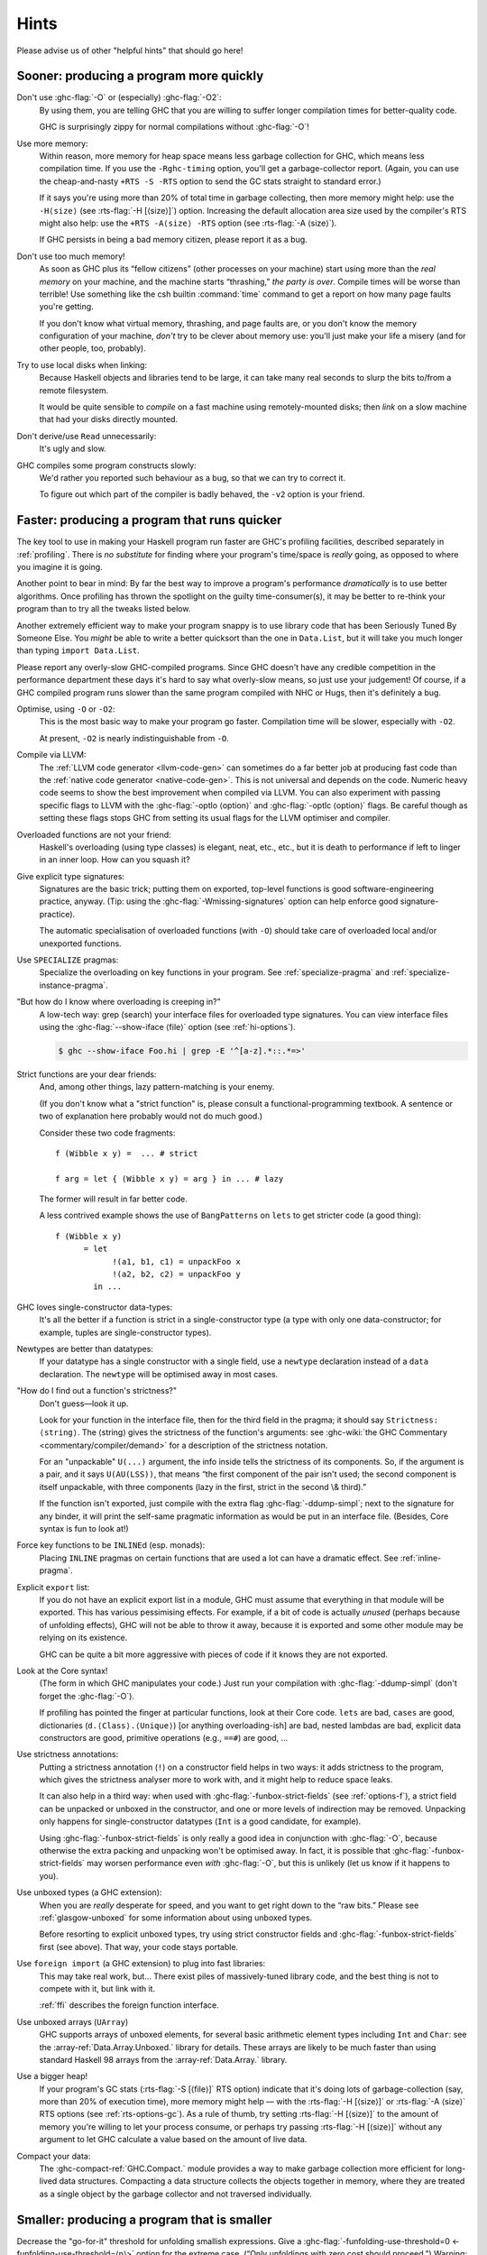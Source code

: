 .. _sooner-faster-quicker:

Hints
=====

Please advise us of other "helpful hints" that should go here!

.. _sooner:

Sooner: producing a program more quickly
----------------------------------------

.. index::
   single: compiling faster
   single: faster compiling

Don't use :ghc-flag:`-O` or (especially) :ghc-flag:`-O2`:
    By using them, you are telling GHC that you are willing to suffer
    longer compilation times for better-quality code.

    GHC is surprisingly zippy for normal compilations without :ghc-flag:`-O`!

Use more memory:
    Within reason, more memory for heap space means less garbage
    collection for GHC, which means less compilation time. If you use
    the ``-Rghc-timing`` option, you'll get a garbage-collector report.
    (Again, you can use the cheap-and-nasty ``+RTS -S -RTS`` option to
    send the GC stats straight to standard error.)

    .. index::
       single: -H; RTS option

    If it says you're using more than 20% of total time in garbage collecting,
    then more memory might help: use the ``-H⟨size⟩`` (see
    :rts-flag:`-H [⟨size⟩]`) option. Increasing the default allocation area
    size used by the compiler's RTS might also help: use the ``+RTS -A⟨size⟩
    -RTS`` option (see :rts-flag:`-A ⟨size⟩`).

    .. index::
       single: -A⟨size⟩; RTS option

    If GHC persists in being a bad memory citizen, please report it as a
    bug.

Don't use too much memory!
    As soon as GHC plus its “fellow citizens” (other processes on your
    machine) start using more than the *real memory* on your machine,
    and the machine starts “thrashing,” *the party is over*. Compile
    times will be worse than terrible! Use something like the csh
    builtin :command:`time` command to get a report on how many page faults
    you're getting.

    If you don't know what virtual memory, thrashing, and page faults
    are, or you don't know the memory configuration of your machine,
    *don't* try to be clever about memory use: you'll just make your
    life a misery (and for other people, too, probably).

Try to use local disks when linking:
    Because Haskell objects and libraries tend to be large, it can take
    many real seconds to slurp the bits to/from a remote filesystem.

    It would be quite sensible to *compile* on a fast machine using
    remotely-mounted disks; then *link* on a slow machine that had your
    disks directly mounted.

Don't derive/use ``Read`` unnecessarily:
    It's ugly and slow.

GHC compiles some program constructs slowly:
    We'd rather you reported such behaviour as a bug, so that we can try
    to correct it.

    .. index::
       single: -v; GHC option

    To figure out which part of the compiler is badly behaved, the
    ``-v2`` option is your friend.

.. _faster:

Faster: producing a program that runs quicker
---------------------------------------------

.. index::
   single: faster programs, how to produce

The key tool to use in making your Haskell program run faster are GHC's
profiling facilities, described separately in :ref:`profiling`. There is
*no substitute* for finding where your program's time/space is *really*
going, as opposed to where you imagine it is going.

Another point to bear in mind: By far the best way to improve a
program's performance *dramatically* is to use better algorithms. Once
profiling has thrown the spotlight on the guilty time-consumer(s), it
may be better to re-think your program than to try all the tweaks listed
below.

Another extremely efficient way to make your program snappy is to use
library code that has been Seriously Tuned By Someone Else. You *might*
be able to write a better quicksort than the one in ``Data.List``, but
it will take you much longer than typing ``import Data.List``.

Please report any overly-slow GHC-compiled programs. Since GHC doesn't
have any credible competition in the performance department these days
it's hard to say what overly-slow means, so just use your judgement! Of
course, if a GHC compiled program runs slower than the same program
compiled with NHC or Hugs, then it's definitely a bug.

Optimise, using ``-O`` or ``-O2``:
    This is the most basic way to make your program go faster.
    Compilation time will be slower, especially with ``-O2``.

    At present, ``-O2`` is nearly indistinguishable from ``-O``.

Compile via LLVM:
    The :ref:`LLVM code generator <llvm-code-gen>` can sometimes do a far
    better job at producing fast code than the :ref:`native code generator
    <native-code-gen>`. This is not universal and depends on the code. Numeric
    heavy code seems to show the best improvement when compiled via LLVM. You
    can also experiment with passing specific flags to LLVM with the
    :ghc-flag:`-optlo ⟨option⟩` and :ghc-flag:`-optlc ⟨option⟩` flags. Be
    careful though as setting these flags stops GHC from setting its usual
    flags for the LLVM optimiser and compiler.

Overloaded functions are not your friend:
    Haskell's overloading (using type classes) is elegant, neat, etc.,
    etc., but it is death to performance if left to linger in an inner
    loop. How can you squash it?

Give explicit type signatures:
    Signatures are the basic trick; putting them on exported, top-level
    functions is good software-engineering practice, anyway. (Tip: using
    the :ghc-flag:`-Wmissing-signatures` option can
    help enforce good signature-practice).

    The automatic specialisation of overloaded functions (with ``-O``)
    should take care of overloaded local and/or unexported functions.

Use ``SPECIALIZE`` pragmas:
    .. index::
       single: SPECIALIZE pragma

    .. index::
       single: overloading, death to

    Specialize the overloading on key functions in your program. See
    :ref:`specialize-pragma` and :ref:`specialize-instance-pragma`.

"But how do I know where overloading is creeping in?"
    A low-tech way: grep (search) your interface files for overloaded
    type signatures. You can view interface files using the
    :ghc-flag:`--show-iface ⟨file⟩` option (see :ref:`hi-options`).

    .. code-block:: sh

        $ ghc --show-iface Foo.hi | grep -E '^[a-z].*::.*=>'

Strict functions are your dear friends:
    And, among other things, lazy pattern-matching is your enemy.

    (If you don't know what a "strict function" is, please consult a
    functional-programming textbook. A sentence or two of explanation
    here probably would not do much good.)

    Consider these two code fragments:

    ::

        f (Wibble x y) =  ... # strict

        f arg = let { (Wibble x y) = arg } in ... # lazy

    The former will result in far better code.

    A less contrived example shows the use of ``BangPatterns`` on
    ``lets`` to get stricter code (a good thing):

    ::

        f (Wibble x y)
              = let
                    !(a1, b1, c1) = unpackFoo x
                    !(a2, b2, c2) = unpackFoo y
                in ...

GHC loves single-constructor data-types:
    It's all the better if a function is strict in a single-constructor
    type (a type with only one data-constructor; for example, tuples are
    single-constructor types).

Newtypes are better than datatypes:
    If your datatype has a single constructor with a single field, use a
    ``newtype`` declaration instead of a ``data`` declaration. The
    ``newtype`` will be optimised away in most cases.

"How do I find out a function's strictness?"
    Don't guess—look it up.

    Look for your function in the interface file, then for the third
    field in the pragma; it should say ``Strictness: ⟨string⟩``. The
    ⟨string⟩ gives the strictness of the function's arguments: see
    :ghc-wiki:`the GHC Commentary <commentary/compiler/demand>`
    for a description of the strictness notation.

    For an "unpackable" ``U(...)`` argument, the info inside tells the
    strictness of its components. So, if the argument is a pair, and it
    says ``U(AU(LSS))``, that means “the first component of the pair
    isn't used; the second component is itself unpackable, with three
    components (lazy in the first, strict in the second \\& third).”

    If the function isn't exported, just compile with the extra flag
    :ghc-flag:`-ddump-simpl`; next to the signature for any binder, it will
    print the self-same pragmatic information as would be put in an
    interface file. (Besides, Core syntax is fun to look at!)

Force key functions to be ``INLINE``\ d (esp. monads):
    Placing ``INLINE`` pragmas on certain functions that are used a lot
    can have a dramatic effect. See :ref:`inline-pragma`.

Explicit ``export`` list:
    If you do not have an explicit export list in a module, GHC must
    assume that everything in that module will be exported. This has
    various pessimising effects. For example, if a bit of code is
    actually *unused* (perhaps because of unfolding effects), GHC will
    not be able to throw it away, because it is exported and some other
    module may be relying on its existence.

    GHC can be quite a bit more aggressive with pieces of code if it
    knows they are not exported.

Look at the Core syntax!
    (The form in which GHC manipulates your code.) Just run your
    compilation with :ghc-flag:`-ddump-simpl` (don't forget the :ghc-flag:`-O`).

    If profiling has pointed the finger at particular functions, look at
    their Core code. ``lets`` are bad, ``cases`` are good, dictionaries
    (``d.⟨Class⟩.⟨Unique⟩``) [or anything overloading-ish] are bad,
    nested lambdas are bad, explicit data constructors are good,
    primitive operations (e.g., ``==#``) are good, ...

Use strictness annotations:
    Putting a strictness annotation (``!``) on a constructor field helps
    in two ways: it adds strictness to the program, which gives the
    strictness analyser more to work with, and it might help to reduce
    space leaks.

    It can also help in a third way: when used with
    :ghc-flag:`-funbox-strict-fields` (see :ref:`options-f`), a strict field can
    be unpacked or unboxed in the constructor, and one or more levels of
    indirection may be removed. Unpacking only happens for
    single-constructor datatypes (``Int`` is a good candidate, for
    example).

    Using :ghc-flag:`-funbox-strict-fields` is only really a good idea in
    conjunction with :ghc-flag:`-O`, because otherwise the extra packing and
    unpacking won't be optimised away. In fact, it is possible that
    :ghc-flag:`-funbox-strict-fields` may worsen performance even *with* :ghc-flag:`-O`,
    but this is unlikely (let us know if it happens to you).

Use unboxed types (a GHC extension):
    When you are *really* desperate for speed, and you want to get right
    down to the “raw bits.” Please see :ref:`glasgow-unboxed` for some
    information about using unboxed types.

    Before resorting to explicit unboxed types, try using strict
    constructor fields and :ghc-flag:`-funbox-strict-fields` first (see above).
    That way, your code stays portable.

Use ``foreign import`` (a GHC extension) to plug into fast libraries:
    This may take real work, but… There exist piles of massively-tuned
    library code, and the best thing is not to compete with it, but link
    with it.

    :ref:`ffi` describes the foreign function interface.

Use unboxed arrays (``UArray``)
    GHC supports arrays of unboxed elements, for several basic
    arithmetic element types including ``Int`` and ``Char``: see the
    :array-ref:`Data.Array.Unboxed.` library for details. These arrays are
    likely to be much faster than using standard Haskell 98 arrays from the
    :array-ref:`Data.Array.` library.

Use a bigger heap!
    If your program's GC stats (:rts-flag:`-S [⟨file⟩]` RTS option) indicate
    that it's doing lots of garbage-collection (say, more than 20% of execution
    time), more memory might help — with the :rts-flag:`-H [⟨size⟩]` or
    :rts-flag:`-A ⟨size⟩` RTS options (see :ref:`rts-options-gc`). As a rule
    of thumb, try setting :rts-flag:`-H [⟨size⟩]` to the amount of memory
    you're willing to let your process consume, or perhaps try passing
    :rts-flag:`-H [⟨size⟩]` without any argument to let GHC calculate a value
    based on the amount of live data.

Compact your data:
    The :ghc-compact-ref:`GHC.Compact.` module
    provides a way to make garbage collection more efficient for
    long-lived data structures. Compacting a data structure collects
    the objects together in memory, where they are treated as a single
    object by the garbage collector and not traversed individually.

.. _smaller:

Smaller: producing a program that is smaller
--------------------------------------------

.. index::
   single: smaller programs, how to produce
   single: -funfolding-use-threshold0 option

Decrease the "go-for-it" threshold for unfolding smallish expressions.
Give a :ghc-flag:`-funfolding-use-threshold=0 <-funfolding-use-threshold=⟨n⟩>`
option for the extreme case. (“Only unfoldings with zero cost should proceed.”)
Warning: except in certain specialised cases (like Happy parsers) this is likely
to actually *increase* the size of your program, because unfolding generally
enables extra simplifying optimisations to be performed.

Avoid :base-ref:`Prelude.Read`.

Use :command:`strip` on your executables.

.. _thriftier:

Thriftier: producing a program that gobbles less heap space
-----------------------------------------------------------

.. index::
   single: memory, using less heap
   single: space-leaks, avoiding
   single: heap space, using less

"I think I have a space leak..."

Re-run your program with :rts-flag:`+RTS -S <-S [⟨file⟩]>`, and remove all
doubt! (You'll see the heap usage get bigger and bigger...) (Hmmm... this might
be even easier with the :rts-flag:`-G1 <-G ⟨generations⟩>` RTS option; so...
``./a.out +RTS -S -G1``)

.. index::
    single: -G RTS option
    single: -S RTS option

Once again, the profiling facilities (:ref:`profiling`) are the basic
tool for demystifying the space behaviour of your program.

Strict functions are good for space usage, as they are for time, as
discussed in the previous section. Strict functions get right down to
business, rather than filling up the heap with closures (the system's
notes to itself about how to evaluate something, should it eventually be
required).

.. _control-inlining:

Controlling inlining via optimisation flags.
--------------------------------------------

.. index::
    single: inlining, controlling
    single: unfolding, controlling

Inlining is one of the major optimizations GHC performs. Partially
because inlining often allows other optimizations to be triggered.
Sadly this is also a double edged sword. While inlining can often
cut through runtime overheads this usually comes at the cost
of not just program size, but also compiler performance. In
extreme cases making it impossible to compile certain code.

For this reason GHC offers various ways to tune inlining
behaviour.

Unfolding creation
~~~~~~~~~~~~~~~~~~

In order for a function from a different module to be inlined
GHC requires the functions unfolding. The following flags can
be used to control unfolding creation. Making their creation more
or less likely:

* :ghc-flag:`-fexpose-all-unfoldings`
* :ghc-flag:`-funfolding-creation-threshold=⟨n⟩`

Inlining decisions
~~~~~~~~~~~~~~~~~~

If a unfolding is available the following flags can impact GHC's
decision about inlining a specific binding.

* :ghc-flag:`-funfolding-use-threshold=⟨n⟩`
* :ghc-flag:`-funfolding-case-threshold=⟨n⟩`
* :ghc-flag:`-funfolding-case-scaling=⟨n⟩`
* :ghc-flag:`-funfolding-dict-discount=⟨n⟩`
* :ghc-flag:`-funfolding-fun-discount=⟨n⟩`

Should the simplifier run out of ticks because of a inlining loop
users are encouraged to try decreasing :ghc-flag:`-funfolding-case-threshold=⟨n⟩`
or :ghc-flag:`-funfolding-case-scaling=⟨n⟩` to limit inlining into
deeply nested expressions while allowing a higher tick factor.

The defaults of these are tuned such that we don't expect regressions for most
user programs. Using a :ghc-flag:`-funfolding-case-threshold=⟨n⟩` of 1-2 with a
:ghc-flag:`-funfolding-case-scaling=⟨n⟩` of 15-25 can cause usually small runtime
regressions but will prevent most inlining loops from getting out of control.

In extreme cases lowering scaling and threshold further can be useful, but at that
point it's very likely that beneficial inlining is prevented as well resulting
in significant runtime regressions.

In such cases it's recommended to move the problematic piece of code into it's own
module and changing inline parameters for the offending module only.

Inlining generics
~~~~~~~~~~~~~~~~~

There are also flags specific to the inlining of generics:

* :ghc-flag:`-finline-generics`
* :ghc-flag:`-finline-generics-aggressively`


.. _hints-os-memory:

Understanding how OS memory usage corresponds to live data
----------------------------------------------------------

A confusing aspect about the RTS is the sometimes big difference between
OS reported memory usage and
the amount of live data reported by heap profiling or ``GHC.Stats``.

There are two main factors which determine OS memory usage.

Firstly the collection strategy used by the oldest generation. By default a copying
strategy is used which requires at least 2 times the amount of currently live
data in order to perform a major collection. For example, if your program's live data
is 1G then you would expect the OS to report at minimum 2G.

If instead you are using the compacting (:rts-flag:`-c`) or nonmoving (:rts-flag:`-xn`) strategies
for the
oldest generation then less overhead is required as the strategy immediately
reuses already allocated memory by overwriting. For a program with heap size
1G then you might expect the OS to report at minimum a small percentage above 1G.

Secondly, after doing some allocation GHC is quite reluctant to return
the memory to the OS. This is because after performing a major collection the program might
still be allocating a lot and it costs to have to request
more memory. Therefore the RTS keeps an extra amount to reuse which
depends on the :rts-flag:`-F ⟨factor⟩` option. By default
the RTS will keep up to ``(2 + F) * live_bytes`` after performing a major collection due to
exhausting the available heap. The default value is ``F = 2`` so you
can see OS memory usage reported to be as high as 4 times the amount used by your
program.

Without further intervention, once your program has topped out at this high
threshold, no more memory would be returned to the OS so memory usage would always remain
at 4 times the live data. If you had a server with 1.5G live data, then if there was a memory
spike up to 6G for a short period, then OS reported memory would never dip below 6G. This
is what happened before GHC 9.2. In GHC 9.2 memory is gradually returned to the OS so OS memory
usage returns closer to the theoretical minimums.

The :rts-flag:`-Fd ⟨factor⟩` option controls the rate at which memory is returned to
the OS. On consecutive major collections which are not triggered by heap overflows, a
counter (``t``) is increased and the ``F`` factor is inversly scaled according to the
value of ``t`` and ``Fd``. The factor is scaled by the equation:

.. math::

  \texttt{F}' = \texttt{F} \times {2 ^ \frac{- \texttt{t}}{\texttt{Fd}}}

By default ``Fd = 4``, increasing ``Fd`` decreases the rate memory is returned.

Major collections which are not triggered by heap overflows arise mainly in two ways.

  1. Idle collections (controlled by :rts-flag:`-I  ⟨seconds⟩`)
  2. Explicit trigger using ``performMajorGC``.

For example, idle collections happen by default after 0.3 seconds of inactivity.
If you are running your application and have also set ``-Iw30``, so that the minimum
period between idle GCs is 30 seconds, then say you do a small amount of work every 5 seconds,
there will be about 10 idle collections about 5 minutes. This number of consecutive
idle collections will scale the ``F`` factor as follows:

.. math::

  \texttt{F}' = 2 \times {2^{\frac{-10}{4}}} \approx 0.35

and hence we will only retain ``(0.35 + 2) * live_bytes``
rather than the original 4 times. If you want less frequent idle collections then
you should also decrease ``Fd`` so that more memory is returned each time
a collection takes place.

If you set ``-Fd0`` then GHC will not attempt to return memory, which corresponds
with the behaviour from releases prior to 9.2. You probably don't want to do this as
unless you have idle periods in your program the behaviour will be similar anyway.
If you want to retain a specific amount of memory then it's better to set ``-H1G``
in order to communicate that you are happy with a heap size of ``1G``. If you do this
then OS reported memory will never decrease below this amount if it ever reaches this
threshold.

The collecting strategy also affects the fragmentation of the heap and hence how easy
it is to return memory to a theoretical baseline. Memory is allocated firstly
in the unit of megablocks which is then further divided into blocks. Block-level
fragmentation is how much unused space within the allocated megablocks there is.
In a fragmented heap there will be many megablocks which are only partially full.

In theory the compacting
strategy has a lower memory baseline but practically it can be hard to reach the
baseline due to how compacting never defragments. On the other hand, the copying
collecting has a higher theoretical baseline but we can often get very close to
it because the act of copying leads to lower fragmentation.

There are some other flags which affect the amount of retained memory as well.
Setting the maximum heap size using :rts-flag:`-M ⟨size⟩` will make sure we don't try
and retain more memory than the maximum size and explicitly setting :rts-flag:`-H [⟨size⟩]`
will mean that we will always try and retain at least ``H`` bytes irrespective of
the amount of live data.
